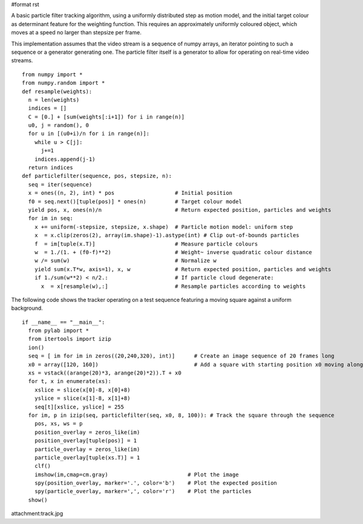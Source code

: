 #format rst

A basic particle filter tracking algorithm, using a uniformly distributed step as motion model, and the initial target colour as determinant feature for the weighting function. This requires an approximately uniformly coloured object, which moves at a speed no larger than stepsize per frame.

This implementation assumes that the video stream is a sequence of numpy arrays, an iterator pointing to such a sequence or a generator  generating one. The particle filter itself is a generator to allow for operating on real-time video streams.

::

   from numpy import *
   from numpy.random import *
   def resample(weights):
     n = len(weights)
     indices = []
     C = [0.] + [sum(weights[:i+1]) for i in range(n)]
     u0, j = random(), 0
     for u in [(u0+i)/n for i in range(n)]:
       while u > C[j]:
         j+=1
       indices.append(j-1)
     return indices
   def particlefilter(sequence, pos, stepsize, n):
     seq = iter(sequence)
     x = ones((n, 2), int) * pos                   # Initial position
     f0 = seq.next()[tuple(pos)] * ones(n)         # Target colour model
     yield pos, x, ones(n)/n                       # Return expected position, particles and weights
     for im in seq:
       x += uniform(-stepsize, stepsize, x.shape)  # Particle motion model: uniform step
       x  = x.clip(zeros(2), array(im.shape)-1).astype(int) # Clip out-of-bounds particles
       f  = im[tuple(x.T)]                         # Measure particle colours
       w  = 1./(1. + (f0-f)**2)                    # Weight~ inverse quadratic colour distance
       w /= sum(w)                                 # Normalize w
       yield sum(x.T*w, axis=1), x, w              # Return expected position, particles and weights
       if 1./sum(w**2) < n/2.:                     # If particle cloud degenerate:
         x  = x[resample(w),:]                     # Resample particles according to weights

The following code shows the tracker operating on a test sequence featuring a moving square against a uniform background.

::

   if __name__ == "__main__":
     from pylab import *
     from itertools import izip
     ion()
     seq = [ im for im in zeros((20,240,320), int)]      # Create an image sequence of 20 frames long
     x0 = array([120, 160])                              # Add a square with starting position x0 moving along trajectory xs
     xs = vstack((arange(20)*3, arange(20)*2)).T + x0
     for t, x in enumerate(xs):
       xslice = slice(x[0]-8, x[0]+8)
       yslice = slice(x[1]-8, x[1]+8)
       seq[t][xslice, yslice] = 255
     for im, p in izip(seq, particlefilter(seq, x0, 8, 100)): # Track the square through the sequence
       pos, xs, ws = p
       position_overlay = zeros_like(im)
       position_overlay[tuple(pos)] = 1
       particle_overlay = zeros_like(im)
       particle_overlay[tuple(xs.T)] = 1
       clf()
       imshow(im,cmap=cm.gray)                         # Plot the image
       spy(position_overlay, marker='.', color='b')    # Plot the expected position
       spy(particle_overlay, marker=',', color='r')    # Plot the particles
     show()

attachment:track.jpg

